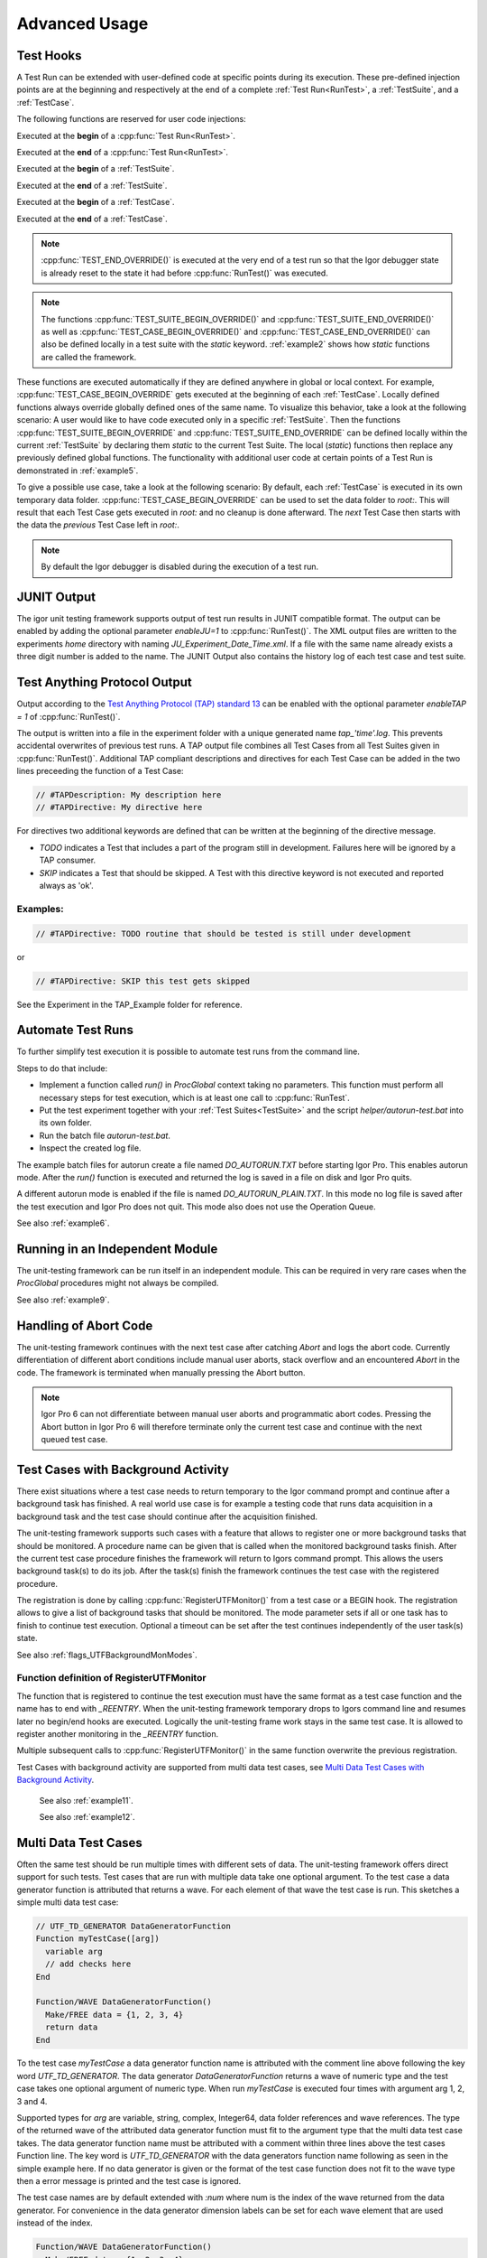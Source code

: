 .. vim: set et sts=3 sw=3 tw=79:

.. _advanced:

Advanced Usage
==============

.. _TestHooks:

Test Hooks
----------

A Test Run can be extended with user-defined code at specific points during its
execution. These pre-defined injection points are at the beginning and
respectively at the end of a complete :ref:`Test Run<RunTest>`, a
:ref:`TestSuite`, and a :ref:`TestCase`.

The following functions are reserved for user code injections:

.. cpp:function:: TEST_BEGIN_OVERRIDE()

Executed at the **begin** of a :cpp:func:`Test Run<RunTest>`.

.. cpp:function:: TEST_END_OVERRIDE()

Executed at the **end** of a :cpp:func:`Test Run<RunTest>`.

.. cpp:function:: TEST_SUITE_BEGIN_OVERRIDE()

Executed at the **begin** of a :ref:`TestSuite`.

.. cpp:function:: TEST_SUITE_END_OVERRIDE()

Executed at the **end** of a :ref:`TestSuite`.

.. cpp:function:: TEST_CASE_BEGIN_OVERRIDE()

Executed at the **begin** of a :ref:`TestCase`.

.. cpp:function:: TEST_CASE_END_OVERRIDE()

Executed at the **end** of a :ref:`TestCase`.

.. note::

   :cpp:func:`TEST_END_OVERRIDE()` is executed at the very end of a test run
   so that the Igor debugger state is already reset to the state it had before
   :cpp:func:`RunTest()` was executed.

.. note::

   The functions :cpp:func:`TEST_SUITE_BEGIN_OVERRIDE()` and
   :cpp:func:`TEST_SUITE_END_OVERRIDE()` as well as
   :cpp:func:`TEST_CASE_BEGIN_OVERRIDE()` and
   :cpp:func:`TEST_CASE_END_OVERRIDE()` can also be defined locally in a test
   suite with the `static` keyword. :ref:`example2` shows how `static`
   functions are called the framework.

These functions are executed automatically if they are defined anywhere in
global or local context. For example, :cpp:func:`TEST_CASE_BEGIN_OVERRIDE` gets
executed at the beginning of each :ref:`TestCase`. Locally defined functions
always override globally defined ones of the same name. To visualize this
behavior, take a look at the following scenario: A user would like to have code
executed only in a specific :ref:`TestSuite`. Then the functions
:cpp:func:`TEST_SUITE_BEGIN_OVERRIDE` and :cpp:func:`TEST_SUITE_END_OVERRIDE`
can be defined locally within the current :ref:`TestSuite` by declaring them
`static` to the current Test Suite. The local (`static`) functions then replace
any previously defined global functions. The functionality with additional user
code at certain points of a Test Run is demonstrated in :ref:`example5`.

To give a possible use case, take a look at the following scenario: By default,
each :ref:`TestCase` is executed in its own temporary data folder.
:cpp:func:`TEST_CASE_BEGIN_OVERRIDE` can be used to set the data folder to
`root:`. This will result that each Test Case gets executed in `root:` and no
cleanup is done afterward. The *next* Test Case then starts with the data the
*previous* Test Case left in `root:`.

.. note::
   By default the Igor debugger is disabled during the execution of a test run.

.. _JUNITOutput:

JUNIT Output
------------

The igor unit testing framework supports output of test run results in JUNIT
compatible format. The output can be enabled by adding the optional parameter
`enableJU=1` to :cpp:func:`RunTest()`. The XML output files are written to the
experiments `home` directory with naming `JU_Experiment_Date_Time.xml`. If a
file with the same name already exists a three digit number is added to the
name. The JUNIT Output also contains the history log of each test case and test
suite.

.. todo::

   reference function parameters with their breathe links

Test Anything Protocol Output
-----------------------------

Output according to the `Test Anything Protocol (TAP) standard 13
<https://testanything.org/tap-version-13-specification.html>`__ can be enabled
with the optional parameter `enableTAP = 1` of :cpp:func:`RunTest()`.

.. todo::

   reference function parameters with their breathe links

The output is written into a file in the experiment folder with a unique
generated name `tap_'time'.log`. This prevents accidental overwrites of
previous test runs. A TAP output file combines all Test Cases from all Test
Suites given in :cpp:func:`RunTest()`. Additional TAP compliant descriptions
and directives for each Test Case can be added in the two lines preceeding the
function of a Test Case:

.. code-block:: igor

   // #TAPDescription: My description here
   // #TAPDirective: My directive here

For directives two additional keywords are defined that can be written at the
beginning of the directive message.

- `TODO` indicates a Test that includes a part of the program still in
  development. Failures here will be ignored by a TAP consumer.

- `SKIP` indicates a Test that should be skipped. A Test with this directive
  keyword is not executed and reported always as 'ok'.

Examples:
^^^^^^^^^

.. code-block:: igor

   // #TAPDirective: TODO routine that should be tested is still under development

or

.. code-block:: igor

   // #TAPDirective: SKIP this test gets skipped

See the Experiment in the TAP_Example folder for reference.

.. todo::

   add reference to the example, include example code


.. _automate:

Automate Test Runs
------------------

To further simplify test execution it is possible to automate test runs from
the command line.

Steps to do that include:

- Implement a function called `run()` in `ProcGlobal` context taking no
  parameters. This function must perform all necessary steps for test
  execution, which is at least one call to :cpp:func:`RunTest`.

- Put the test experiment together with your :ref:`Test Suites<TestSuite>` and
  the script `helper/autorun-test.bat` into its own folder.

- Run the batch file `autorun-test.bat`.

- Inspect the created log file.

The example batch files for autorun create a file named `DO_AUTORUN.TXT` before
starting Igor Pro. This enables autorun mode. After the `run()` function is
executed and returned the log is saved in a file on disk and Igor Pro quits.

A different autorun mode is enabled if the file is named
`DO_AUTORUN_PLAIN.TXT`. In this mode no log file is saved after the test
execution and Igor Pro does not quit. This mode also does not use the Operation
Queue.

See also :ref:`example6`.

Running in an Independent Module
--------------------------------

The unit-testing framework can be run itself in an independent module.
This can be required in very rare cases when the `ProcGlobal` procedures
might not always be compiled.

See also :ref:`example9`.

Handling of Abort Code
----------------------

The unit-testing framework continues with the next test case after catching
`Abort` and logs the abort code. Currently differentiation of different abort
conditions include manual user aborts, stack overflow and an encountered
`Abort` in the code. The framework is terminated when manually pressing the
Abort button.

.. note::

   Igor Pro 6 can not differentiate between manual user aborts and programmatic
   abort codes. Pressing the Abort button in Igor Pro 6 will therefore
   terminate only the current test case and continue with the next queued test
   case.

Test Cases with Background Activity
-----------------------------------

There exist situations where a test case needs to return temporary to the Igor
command prompt and continue after a background task has finished. A real world
use case is for example a testing code that runs data acquisition in a
background task and the test case should continue after the acquisition finished.

The unit-testing framework supports such cases with a feature that allows to
register one or more background tasks that should be monitored. A procedure name
can be given that is called when the monitored background tasks finish. After the
current test case procedure finishes the framework will return to Igors command
prompt. This allows the users background task(s) to do its job. After the
task(s) finish the framework continues the test case with the registered procedure.

The registration is done by calling :cpp:func:`RegisterUTFMonitor()` from a
test case or a BEGIN hook. The registration allows to give a list of
background tasks that should be monitored. The mode parameter sets if all or one
task has to finish to continue test execution. Optional a timeout can be set
after the test continues independently of the user task(s) state.

See also :ref:`flags_UTFBackgroundMonModes`.

Function definition of RegisterUTFMonitor
^^^^^^^^^^^^^^^^^^^^^^^^^^^^^^^^^^^^^^^^^

.. doxygenfunction:: RegisterUTFMonitor

The function that is registered to continue the test execution must have the
same format as a test case function and the name has to end with `_REENTRY`.
When the unit-testing framework temporary drops to Igors command line and resumes later
no begin/end hooks are executed. Logically the unit-testing frame work stays in
the same test case. It is allowed to register another monitoring in
the `_REENTRY` function.

Multiple subsequent calls to :cpp:func:`RegisterUTFMonitor()` in the same
function overwrite the previous registration.

Test Cases with background activity are supported from multi data test cases, see
`Multi Data Test Cases with Background Activity`_.

 See also :ref:`example11`.

 See also :ref:`example12`.

Multi Data Test Cases
---------------------

Often the same test should be run multiple times with different sets of data. The
unit-testing framework offers direct support for such tests. Test cases that are
run with multiple data take one optional argument. To the test case a data generator
function is attributed that returns a wave. For each element of that wave the test
case is run. This sketches a simple multi data test case:

.. code-block:: igor

   // UTF_TD_GENERATOR DataGeneratorFunction
   Function myTestCase([arg])
     variable arg
     // add checks here
   End

   Function/WAVE DataGeneratorFunction()
     Make/FREE data = {1, 2, 3, 4}
     return data
   End

To the test case `myTestCase` a data generator function name is attributed with the
comment line above following the key word `UTF_TD_GENERATOR`. The data generator
`DataGeneratorFunction` returns a wave of numeric type and the test case takes
one optional argument of numeric type. When run `myTestCase` is executed four times
with argument arg 1, 2, 3 and 4.

Supported types for `arg` are variable, string, complex, Integer64, data folder
references and wave references. The type of the returned wave of the attributed
data generator function must fit to the argument type that the multi data test
case takes.
The data generator function name must be attributed with a comment within three
lines above the test cases Function line. The key word is `UTF_TD_GENERATOR` with
the data generators function name following as seen in the simple example here.
If no data generator is given or the format of the test case function does not fit
to the wave type then a error message is printed and the test case is ignored.

The test case names are by default extended with `:num` where num is the index
of the wave returned from the data generator. For convenience in the data generator
dimension labels can be set for each wave element that are used instead of the index.

.. code-block:: igor

   Function/WAVE DataGeneratorFunction()
     Make/FREE data = {1, 2, 3, 4}
     SetDimLabel 0, 0, first, data
     SetDimLabel 0, 1, second, data
     SetDimLabel 0, 2, third, data
     SetDimLabel 0, 3, fourth, data
     return data
   End

The test case names would now be `myTestCase:first`, `myTestCase:second` and so on.

The optional argument of the test case function is always given from the data
generator wave elements. Thus the case that `ParamIsDefault(arg)` is true never
happens.

 See also :ref:`example13`.

Multi Data Test Cases with Background Activity
^^^^^^^^^^^^^^^^^^^^^^^^^^^^^^^^^^^^^^^^^^^^^^

Multi data test cases that register a background task to be monitored are
supported. For a multi data test case each reentry function can have one of two
different formats:

- Function fun_REENTRY() with no argument as described in `Test Cases with Background Activity`_
- Function fun_REENTRY([arg]) with the same argument type as the originating multi data test case.

For the second case, the reentry function is called with the same wave element as argument as
when the multi data test case was started.

If the reentry function uses a different argument type than the test case entry function
then on reentry to the unit-testing framework an error is printed and further
test execution is aborted.

.. code-block:: igor

   // UTF_TD_GENERATOR DataGeneratorFunction
   Function myTestCase([var])
     variable var

     CtrlNamedBackGround testtask, proc=UserTask, period=1, start
     RegisterUTFMonitor("testtask", 1, "testCase_REENTRY")
     CHECK(var == 1 || var == 5)
   End

   Function UserTask(s)
     STRUCT WMBackgroundStruct &s

     return !mod(trunc(datetime), 5)
   End

   Function/WAVE DataGeneratorFunction()
     Make/FREE data = {5, 1}
     SetDimLabel 0, 0, first, data
     SetDimLabel 0, 1, second, data
     return data
   End

   Function testCase_REENTRY([var])
     variable var

     print "Reentered test case with argument ", var
     PASS()
   End
